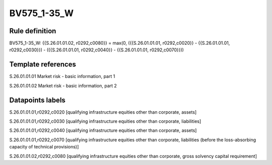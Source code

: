 ============
BV575_1-35_W
============

Rule definition
---------------

BV575_1-35_W: {{S.26.01.01.02, r0292,c0080}} = max(0, ({{S.26.01.01.01, r0292,c0020}} - {{S.26.01.01.01, r0292,c0030}}) - ({{S.26.01.01.01, r0292,c0040}} - {{S.26.01.01.01, r0292,c0070}}))


Template references
-------------------

S.26.01.01.01 Market risk - basic information, part 1

S.26.01.01.02 Market risk - basic information, part 2


Datapoints labels
-----------------

S.26.01.01.01,r0292,c0020 [qualifying infrastructure equities other than corporate, assets]

S.26.01.01.01,r0292,c0030 [qualifying infrastructure equities other than corporate, liabilities]

S.26.01.01.01,r0292,c0040 [qualifying infrastructure equities other than corporate, assets]

S.26.01.01.01,r0292,c0070 [qualifying infrastructure equities other than corporate, liabilities (before the loss-absorbing capacity of technical provisions)]

S.26.01.01.02,r0292,c0080 [qualifying infrastructure equities other than corporate, gross solvency capital requirement]



